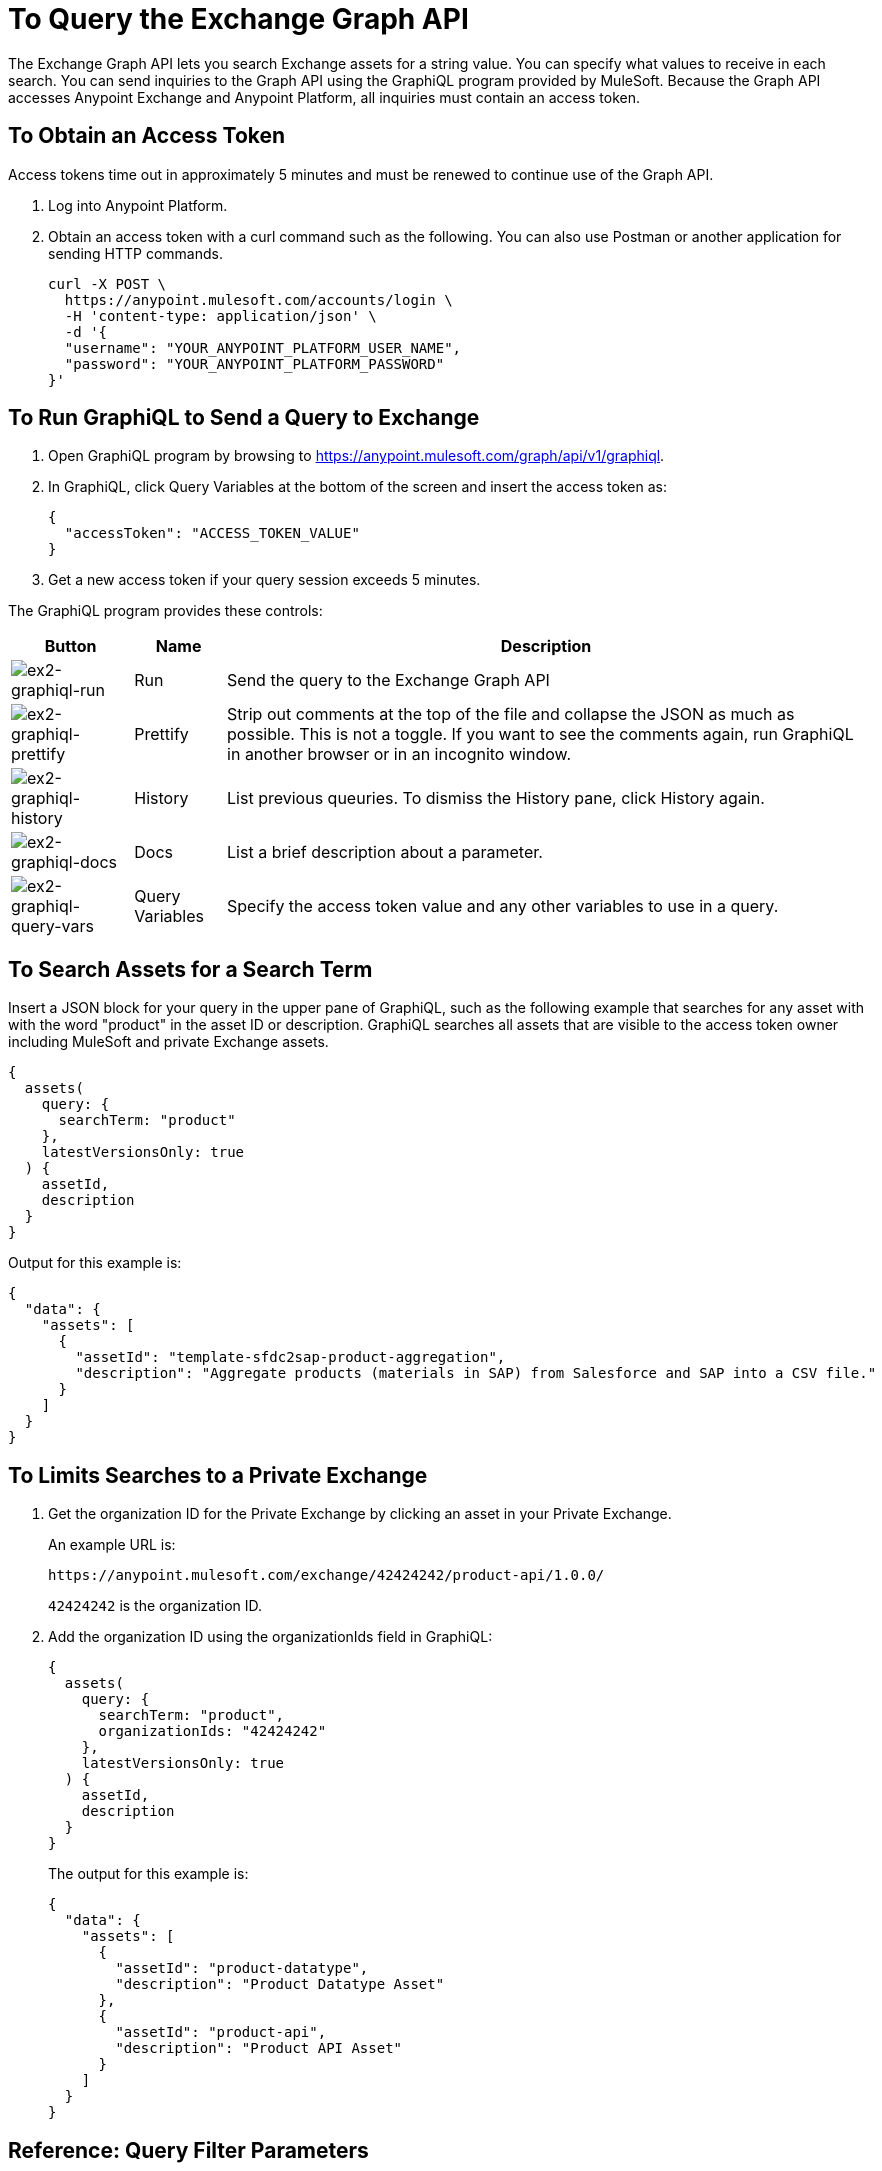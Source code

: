 = To Query the Exchange Graph API
:keywords: query, exchange, exchange2, graph, api, graph api

The Exchange Graph API lets you search Exchange assets for a string value. You can specify what values
to receive in each search. You can send inquiries to the Graph API using the GraphiQL program provided 
by MuleSoft. Because the Graph API accesses Anypoint Exchange and Anypoint Platform, all inquiries must 
contain an access token.  

== To Obtain an Access Token

Access tokens time out 
in approximately 5 minutes and must be renewed to continue use of the Graph API.

. Log into Anypoint Platform.
. Obtain an access token with a curl command such as the following. You can also use Postman or another application for sending HTTP commands. 
+
[source,json,linenums]
----
curl -X POST \
  https://anypoint.mulesoft.com/accounts/login \
  -H 'content-type: application/json' \
  -d '{
  "username": "YOUR_ANYPOINT_PLATFORM_USER_NAME",
  "password": "YOUR_ANYPOINT_PLATFORM_PASSWORD"
}'
----

== To Run GraphiQL to Send a Query to Exchange

. Open GraphiQL program by browsing to https://anypoint.mulesoft.com/graph/api/v1/graphiql[https://anypoint.mulesoft.com/graph/api/v1/graphiql]. 
. In GraphiQL, click Query Variables at the bottom of the screen and insert the access token as:
+
[source,json,linenums]
----
{
  "accessToken": "ACCESS_TOKEN_VALUE"
}
----
+
. Get a new access token if your query session exceeds 5 minutes.

The GraphiQL program provides these controls:

[%header%autowidth.spread]
|===
|Button |Name |Description
|image:ex2-graphiql-run.png[ex2-graphiql-run] |Run |Send the query to the Exchange Graph API
|image:ex2-graphiql-prettify.png[ex2-graphiql-prettify] |Prettify |Strip out comments at the top of the file and collapse the JSON
as much as possible. This is not a toggle. If you want to see the comments again, run GraphiQL in another 
browser or in an incognito window.
|image:ex2-graphiql-history.png[ex2-graphiql-history] |History |List previous queuries. To dismiss the History pane, click History
again. 
|image:ex2-graphiql-docs.png[ex2-graphiql-docs] |Docs |List a brief description about a parameter.
|image:ex2-graphiql-query-vars.png[ex2-graphiql-query-vars] |Query Variables |Specify the access token value and any other variables to use 
in a query.
|===

== To Search Assets for a Search Term

Insert a JSON block for your query in the upper pane of GraphiQL, such as the following example that searches for 
any asset with with the word "product" in the asset ID or description. GraphiQL searches all assets that are visible to the access token owner including MuleSoft and private Exchange assets.

[source,json,linenums]
----
{
  assets(
    query: {
      searchTerm: "product"
    },
    latestVersionsOnly: true
  ) {
    assetId,
    description
  }
}
----

Output for this example is:

[source,json,linenums]
----
{
  "data": {
    "assets": [
      {
        "assetId": "template-sfdc2sap-product-aggregation",
        "description": "Aggregate products (materials in SAP) from Salesforce and SAP into a CSV file."
      }
    ]
  }
}
----


== To Limits Searches to a Private Exchange

. Get the organization ID for the Private Exchange by clicking an asset in your Private Exchange.
+
An example URL is:
+
[source,xml]
----
https://anypoint.mulesoft.com/exchange/42424242/product-api/1.0.0/
----
+
`42424242` is the organization ID.
+
. Add the organization ID using the organizationIds field in GraphiQL:
+
[source,json,linenums]
----
{
  assets(
    query: {
      searchTerm: "product",
      organizationIds: "42424242"
    },
    latestVersionsOnly: true
  ) {
    assetId,
    description
  }
}
----
+
The output for this example is:
+
[source,json,linenums]
----
{
  "data": {
    "assets": [
      {
        "assetId": "product-datatype",
        "description": "Product Datatype Asset"
      },
      {
        "assetId": "product-api",
        "description": "Product API Asset"
      }
    ]
  }
}
----

== Reference: Query Filter Parameters

You can specify filters to display additional information about each asset. 

The following filters let you refine query output:

[%header%autowidth.spread]
|===
|Parameter |Description
|assetId |Asset ID for each asset.
|createdAt |Date and time an asset was created, for example, 2017-08-11T04:48:20.585Z.
|createdBy { id, userName, firstName, lastName } |Display who created the asset.
|dependencies { groupId, assetId, version, name, type } |Dependency snippet information tp specify an asset 
in Maven, Gradle, SBT, and Ivy.
|description |Description information in an asset.
|files { classifier, packaging, externalLink, md5 } |File information. Classifier and packaging are not supported.
|name |Asset name
|numberOfRates |The number of star ratings for an asset.
|organizationId |Organization ID for an asset.
|rating |Star rating value for an asset.
|runtimeVersion |Mule Runtime version.
|tags { value, key, mutable } |Each tag for an asset, value is the tag type or version, key is the tag name or null,
and mutable indicates whether or not a tag name can be changed. You can ignore the mutable value - its setting 
is arbitrary. Exchange tags cannot be set to immutable.
|type |Lowercase values corresponding to the Exchange All Types menu: connector, template, example, rest-api, soap-api, raml-fragment, and custom.
|version |Version for an asset.
|groupId |Group ID for an asset.
|===

GraphiQL provides additional filter values that are not supported for use with the Graph API.

Example query:

[source,json,linenums]
----
{
  assets(asset: {
    groupId: "ORGANIZATION_ID",
    assetId: "product-api/",
    version: "1.0.0"
  })
  {
    assetId,
    assetLink,
    createdAt,
    createdBy { id, userName, firstName, lastName },
    dependencies { groupId, assetId, version, name, type },
    description,
    files { classifier, packaging, externalLink, md5 },
    groupId,
    name,
    numberOfRates,
    organizationId,
    rating,
    runtimeVersion,
    tags { value, key },
    type,
    version
  }
}
----

Output from this command:

[source,json,linenums]
----
{
  "data": {
    "assets": [
      {
        "assetId": "mule-module-ms-dynamics-crm",
        "assetLink": "",
        "createdAt": "2017-09-12T19:36:42.746Z",
        "createdBy": {
          "id": "ORG_ID",
          "userName": "connectivity",
          "firstName": "MuleSoft",
          "lastName": "Organization"
        },
        "dependencies": [],
        "description": "Description for Microsoft Dynamics CRM Connector",
        "files": [
          {
            "classifier": "studio-plugin",
            "packaging": "zip",
            "externalLink": "https://exchange2-asset-manager-kprod...",
            "md5": "ASSETS_MD5"
          },
          {
            "classifier": null,
            "packaging": "pom",
            "externalLink": "https://exchange2-asset-manager-kprod...",
            "md5": "ASSETS_MD5"
          },
          {
            "classifier": null,
            "packaging": "jar",
            "externalLink": "https://exchange2-asset-manager-kprod...,
            "md5": "ASSETS_MD5"
          }
        ],
        "groupId": "org.mule.modules",
        "name": "Microsoft Dynamics CRM Connector",
        "numberOfRates": 0,
        "organizationId": "ORG_ID",
        "rating": 0,
        "runtimeVersion": "3.7.0",
        "tags": [
          {
            "value": "2.9.1.201709121536",
            "key": "full-version",
            "mutable": false
          },
     ...
----


== See Also

* https://www.anypoint.mulesoft.com/exchange/[Anypoint Exchange]
* link:/anypoint-exchange/[Exchange Documentation]

